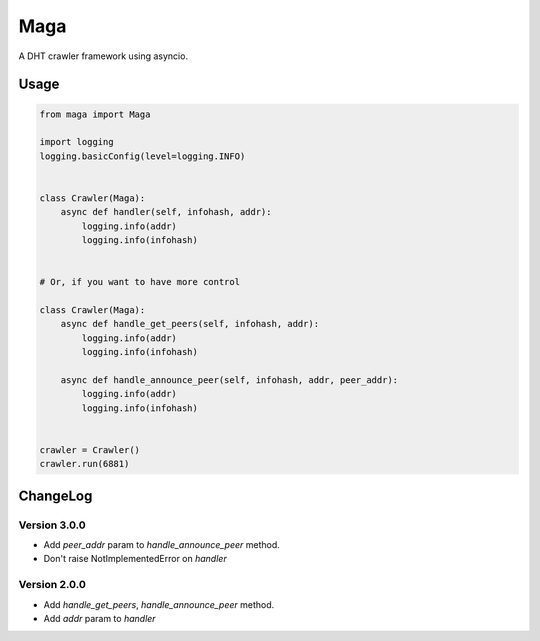 Maga
====


A DHT crawler framework using asyncio.


Usage
-----
.. code-block:: python

    from maga import Maga
    
    import logging
    logging.basicConfig(level=logging.INFO)
    
    
    class Crawler(Maga):
        async def handler(self, infohash, addr):
            logging.info(addr)
            logging.info(infohash)


    # Or, if you want to have more control

    class Crawler(Maga):
        async def handle_get_peers(self, infohash, addr):
            logging.info(addr)
            logging.info(infohash)

        async def handle_announce_peer(self, infohash, addr, peer_addr):
            logging.info(addr)
            logging.info(infohash)


    crawler = Crawler()
    crawler.run(6881)


ChangeLog
----------

Version 3.0.0
~~~~~~~~~~~~~~~

+ Add `peer_addr` param to `handle_announce_peer` method.
+ Don't raise NotImplementedError on `handler`

Version 2.0.0
~~~~~~~~~~~~~~~

+ Add `handle_get_peers`, `handle_announce_peer` method.
+ Add `addr` param to `handler`